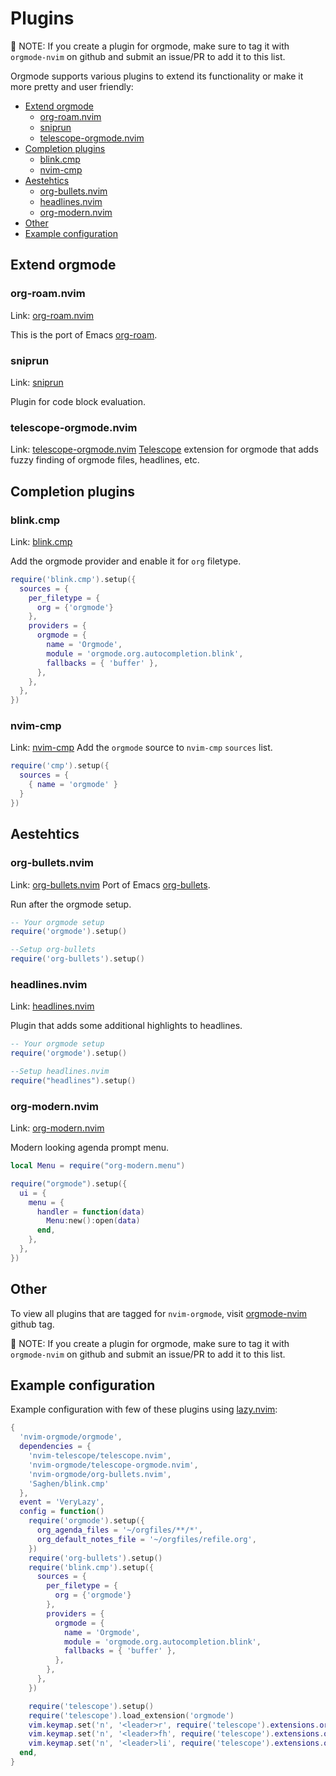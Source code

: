 #+OPTIONS: H:9
* Plugins

📝 NOTE: If you create a plugin for orgmode, make sure to tag it with =orgmode-nvim= on github and submit an issue/PR to add it to this list.

Orgmode supports various plugins to extend its functionality or make it more pretty and user friendly:

- [[#extend-orgmode][Extend orgmode]]
  - [[#org-roamnvim][org-roam.nvim]]
  - [[#sniprun][sniprun]]
  - [[#telescope-orgmodenvim][telescope-orgmode.nvim]]
- [[#completion-plugins][Completion plugins]]
  - [[#blinkcmp][blink.cmp]]
  - [[#nvim-cmp][nvim-cmp]]
- [[#aesthetics][Aestehtics]]
  - [[#org-bulletsnvim][org-bullets.nvim]]
  - [[#headlinesnvim][headlines.nvim]]
  - [[#org-modernnvim][org-modern.nvim]]
- [[#other][Other]]
- [[#example-configuration][Example configuration]]

** Extend orgmode
:PROPERTIES:
:CUSTOM_ID: extend-orgmode
:END:
*** org-roam.nvim
:PROPERTIES:
:CUSTOM_ID: org-roamnvim
:END:
Link: [[https://github.com/chipsenkbeil/org-roam.nvim][org-roam.nvim]]

This is the port of Emacs [[https://www.orgroam.com/][org-roam]].
*** sniprun
:PROPERTIES:
:CUSTOM_ID: sniprun
:END:
Link: [[https://github.com/michaelb/sniprun][sniprun]]

Plugin for code block evaluation.
*** telescope-orgmode.nvim
:PROPERTIES:
:CUSTOM_ID: telescope-orgmodenvim
:END:
Link: [[https://github.com/nvim-orgmode/telescope-orgmode.nvim][telescope-orgmode.nvim]]
[[https://github.com/nvim-telescope/telescope.nvim][Telescope]] extension for orgmode that adds fuzzy finding of orgmode files, headlines, etc.

** Completion plugins
:PROPERTIES:
:CUSTOM_ID: completion-plugins
:END:
*** blink.cmp
:PROPERTIES:
:CUSTOM_ID: blinkcmp
:END:
Link:  [[https://github.com/Saghen/blink.cmp][blink.cmp]]

Add the orgmode provider and enable it for =org= filetype.
#+begin_src lua
require('blink.cmp').setup({
  sources = {
    per_filetype = {
      org = {'orgmode'}
    },
    providers = {
      orgmode = {
        name = 'Orgmode',
        module = 'orgmode.org.autocompletion.blink',
        fallbacks = { 'buffer' },
      },
    },
  },
})
#+end_src

*** nvim-cmp
:PROPERTIES:
:CUSTOM_ID: nvim-cmp
:END:
Link: [[https://github.com/hrsh7th/nvim-cmp][nvim-cmp]]
Add the =orgmode= source to =nvim-cmp= ~sources~ list.
#+BEGIN_SRC lua
require('cmp').setup({
  sources = {
    { name = 'orgmode' }
  }
})
#+END_SRC

** Aestehtics
:PROPERTIES:
:CUSTOM_ID: aesthetics
:END:
*** org-bullets.nvim
:PROPERTIES:
:CUSTOM_ID: org-bulletsnvim
:END:
Link: [[https://github.com/nvim-orgmode/org-bullets.nvim][org-bullets.nvim]]
Port of Emacs [[https://github.com/sabof/org-bullets][org-bullets]].

Run after the orgmode setup.
#+BEGIN_SRC lua
-- Your orgmode setup
require('orgmode').setup()

--Setup org-bullets
require('org-bullets').setup()
#+END_SRC

*** headlines.nvim
:PROPERTIES:
:CUSTOM_ID: headlinesnvim
:END:
Link: [[https://github.com/lukas-reineke/headlines.nvim][headlines.nvim]]

Plugin that adds some additional highlights to headlines.
#+BEGIN_SRC lua
-- Your orgmode setup
require('orgmode').setup()

--Setup headlines.nvim
require("headlines").setup()
#+END_SRC


*** org-modern.nvim
:PROPERTIES:
:CUSTOM_ID: org-modernnvim
:END:
Link: [[https://github.com/danilshvalov/org-modern.nvim][org-modern.nvim]]

Modern looking agenda prompt menu.
#+begin_src lua
local Menu = require("org-modern.menu")

require("orgmode").setup({
  ui = {
    menu = {
      handler = function(data)
        Menu:new():open(data)
      end,
    },
  },
})
#+end_src

** Other
:PROPERTIES:
:CUSTOM_ID: other
:END:
To view all plugins that are tagged for =nvim-orgmode=, visit [[https://github.com/topics/orgmode-nvim][orgmode-nvim]] github tag.

📝 NOTE: If you create a plugin for orgmode, make sure to tag it with =orgmode-nvim= on github and submit an issue/PR to add it to this list.

** Example configuration
:PROPERTIES:
:CUSTOM_ID: example-configuration
:END:
Example configuration with few of these plugins using [[https://github.com/folke/lazy.nvim][lazy.nvim]]:
#+begin_src lua
{
  'nvim-orgmode/orgmode',
  dependencies = {
    'nvim-telescope/telescope.nvim',
    'nvim-orgmode/telescope-orgmode.nvim',
    'nvim-orgmode/org-bullets.nvim',
    'Saghen/blink.cmp'
  },
  event = 'VeryLazy',
  config = function()
    require('orgmode').setup({
      org_agenda_files = '~/orgfiles/**/*',
      org_default_notes_file = '~/orgfiles/refile.org',
    })
    require('org-bullets').setup()
    require('blink.cmp').setup({
      sources = {
        per_filetype = {
          org = {'orgmode'}
        },
        providers = {
          orgmode = {
            name = 'Orgmode',
            module = 'orgmode.org.autocompletion.blink',
            fallbacks = { 'buffer' },
          },
        },
      },
    })

    require('telescope').setup()
    require('telescope').load_extension('orgmode')
    vim.keymap.set('n', '<leader>r', require('telescope').extensions.orgmode.refile_heading)
    vim.keymap.set('n', '<leader>fh', require('telescope').extensions.orgmode.search_headings)
    vim.keymap.set('n', '<leader>li', require('telescope').extensions.orgmode.insert_link)
  end,
}
#+end_src
